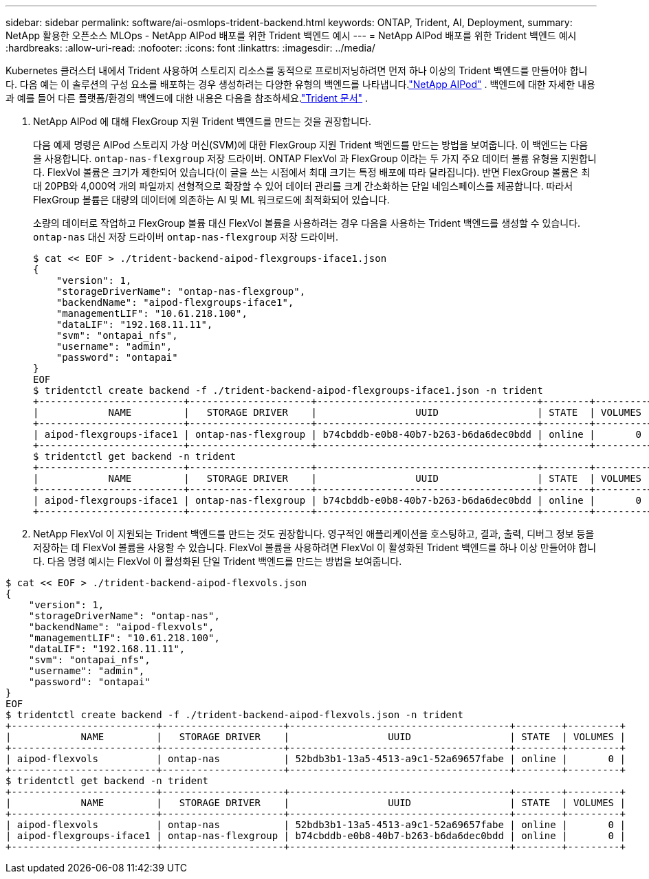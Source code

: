 ---
sidebar: sidebar 
permalink: software/ai-osmlops-trident-backend.html 
keywords: ONTAP, Trident, AI, Deployment, 
summary: NetApp 활용한 오픈소스 MLOps - NetApp AIPod 배포를 위한 Trident 백엔드 예시 
---
= NetApp AIPod 배포를 위한 Trident 백엔드 예시
:hardbreaks:
:allow-uri-read: 
:nofooter: 
:icons: font
:linkattrs: 
:imagesdir: ../media/


[role="lead"]
Kubernetes 클러스터 내에서 Trident 사용하여 스토리지 리소스를 동적으로 프로비저닝하려면 먼저 하나 이상의 Trident 백엔드를 만들어야 합니다.  다음 예는 이 솔루션의 구성 요소를 배포하는 경우 생성하려는 다양한 유형의 백엔드를 나타냅니다.link:../infra/ai-aipod-nv-intro.html["NetApp AIPod"^] .  백엔드에 대한 자세한 내용과 예를 들어 다른 플랫폼/환경의 백엔드에 대한 내용은 다음을 참조하세요.link:https://docs.netapp.com/us-en/trident/index.html["Trident 문서"^] .

. NetApp AIPod 에 대해 FlexGroup 지원 Trident 백엔드를 만드는 것을 권장합니다.
+
다음 예제 명령은 AIPod 스토리지 가상 머신(SVM)에 대한 FlexGroup 지원 Trident 백엔드를 만드는 방법을 보여줍니다.  이 백엔드는 다음을 사용합니다. `ontap-nas-flexgroup` 저장 드라이버.  ONTAP FlexVol 과 FlexGroup 이라는 두 가지 주요 데이터 볼륨 유형을 지원합니다.  FlexVol 볼륨은 크기가 제한되어 있습니다(이 글을 쓰는 시점에서 최대 크기는 특정 배포에 따라 달라집니다).  반면 FlexGroup 볼륨은 최대 20PB와 4,000억 개의 파일까지 선형적으로 확장할 수 있어 데이터 관리를 크게 간소화하는 단일 네임스페이스를 제공합니다.  따라서 FlexGroup 볼륨은 대량의 데이터에 의존하는 AI 및 ML 워크로드에 최적화되어 있습니다.

+
소량의 데이터로 작업하고 FlexGroup 볼륨 대신 FlexVol 볼륨을 사용하려는 경우 다음을 사용하는 Trident 백엔드를 생성할 수 있습니다. `ontap-nas` 대신 저장 드라이버 `ontap-nas-flexgroup` 저장 드라이버.

+
....
$ cat << EOF > ./trident-backend-aipod-flexgroups-iface1.json
{
    "version": 1,
    "storageDriverName": "ontap-nas-flexgroup",
    "backendName": "aipod-flexgroups-iface1",
    "managementLIF": "10.61.218.100",
    "dataLIF": "192.168.11.11",
    "svm": "ontapai_nfs",
    "username": "admin",
    "password": "ontapai"
}
EOF
$ tridentctl create backend -f ./trident-backend-aipod-flexgroups-iface1.json -n trident
+-------------------------+---------------------+--------------------------------------+--------+---------+
|            NAME         |   STORAGE DRIVER    |                 UUID                 | STATE  | VOLUMES |
+-------------------------+---------------------+--------------------------------------+--------+---------+
| aipod-flexgroups-iface1 | ontap-nas-flexgroup | b74cbddb-e0b8-40b7-b263-b6da6dec0bdd | online |       0 |
+-------------------------+---------------------+--------------------------------------+--------+---------+
$ tridentctl get backend -n trident
+-------------------------+---------------------+--------------------------------------+--------+---------+
|            NAME         |   STORAGE DRIVER    |                 UUID                 | STATE  | VOLUMES |
+-------------------------+---------------------+--------------------------------------+--------+---------+
| aipod-flexgroups-iface1 | ontap-nas-flexgroup | b74cbddb-e0b8-40b7-b263-b6da6dec0bdd | online |       0 |
+-------------------------+---------------------+--------------------------------------+--------+---------+
....
. NetApp FlexVol 이 지원되는 Trident 백엔드를 만드는 것도 권장합니다.  영구적인 애플리케이션을 호스팅하고, 결과, 출력, 디버그 정보 등을 저장하는 데 FlexVol 볼륨을 사용할 수 있습니다.  FlexVol 볼륨을 사용하려면 FlexVol 이 활성화된 Trident 백엔드를 하나 이상 만들어야 합니다.  다음 명령 예시는 FlexVol 이 활성화된 단일 Trident 백엔드를 만드는 방법을 보여줍니다.


....
$ cat << EOF > ./trident-backend-aipod-flexvols.json
{
    "version": 1,
    "storageDriverName": "ontap-nas",
    "backendName": "aipod-flexvols",
    "managementLIF": "10.61.218.100",
    "dataLIF": "192.168.11.11",
    "svm": "ontapai_nfs",
    "username": "admin",
    "password": "ontapai"
}
EOF
$ tridentctl create backend -f ./trident-backend-aipod-flexvols.json -n trident
+-------------------------+---------------------+--------------------------------------+--------+---------+
|            NAME         |   STORAGE DRIVER    |                 UUID                 | STATE  | VOLUMES |
+-------------------------+---------------------+--------------------------------------+--------+---------+
| aipod-flexvols          | ontap-nas           | 52bdb3b1-13a5-4513-a9c1-52a69657fabe | online |       0 |
+-------------------------+---------------------+--------------------------------------+--------+---------+
$ tridentctl get backend -n trident
+-------------------------+---------------------+--------------------------------------+--------+---------+
|            NAME         |   STORAGE DRIVER    |                 UUID                 | STATE  | VOLUMES |
+-------------------------+---------------------+--------------------------------------+--------+---------+
| aipod-flexvols          | ontap-nas           | 52bdb3b1-13a5-4513-a9c1-52a69657fabe | online |       0 |
| aipod-flexgroups-iface1 | ontap-nas-flexgroup | b74cbddb-e0b8-40b7-b263-b6da6dec0bdd | online |       0 |
+-------------------------+---------------------+--------------------------------------+--------+---------+
....